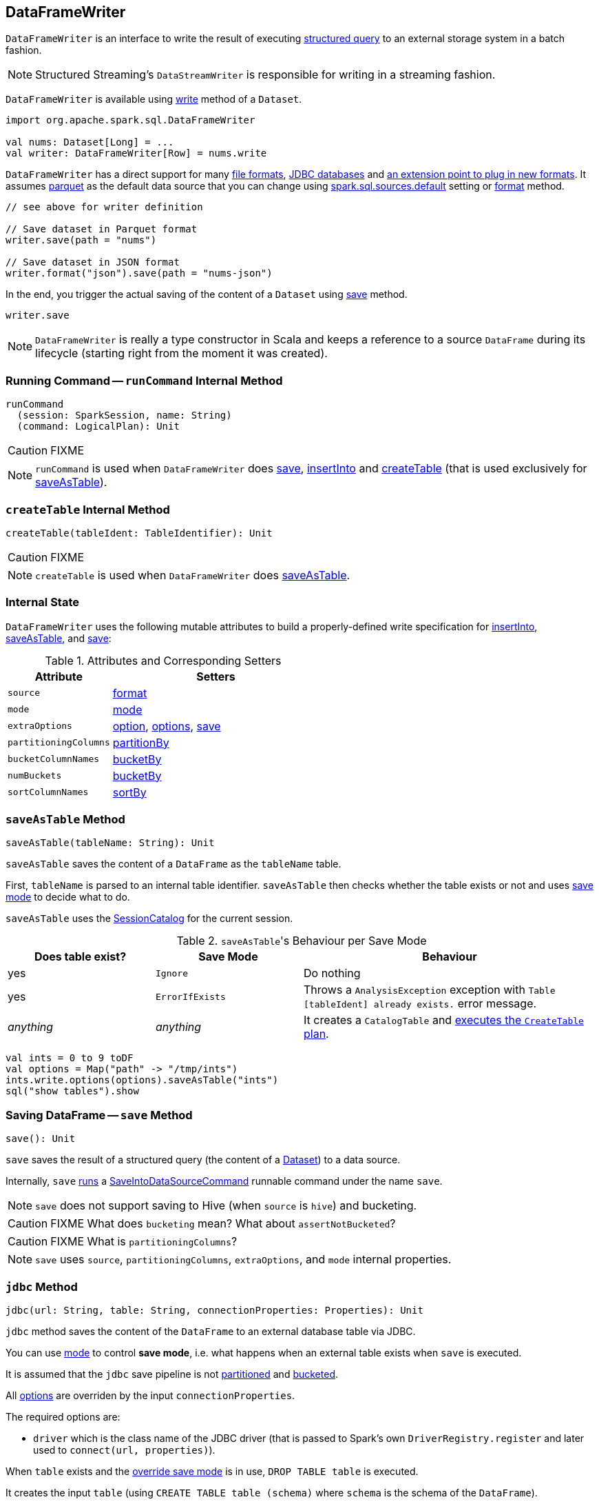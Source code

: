 == DataFrameWriter

`DataFrameWriter` is an interface to write the result of executing link:spark-sql-Dataset.adoc[structured query] to an external storage system in a batch fashion.

NOTE: Structured Streaming's `DataStreamWriter` is responsible for writing in a streaming fashion.

`DataFrameWriter` is available using link:spark-sql-DataFrame.adoc#write[write] method of a `Dataset`.

[source, scala]
----
import org.apache.spark.sql.DataFrameWriter

val nums: Dataset[Long] = ...
val writer: DataFrameWriter[Row] = nums.write
----

`DataFrameWriter` has a direct support for many <<writing-dataframes-to-files, file formats>>, <<jdbc, JDBC databases>> and <<format, an extension point to plug in new formats>>. It assumes <<parquet, parquet>> as the default data source that you can change using link:spark-sql-settings.adoc[spark.sql.sources.default] setting or <<format, format>> method.

[source, scala]
----
// see above for writer definition

// Save dataset in Parquet format
writer.save(path = "nums")

// Save dataset in JSON format
writer.format("json").save(path = "nums-json")
----

In the end, you trigger the actual saving of the content of a `Dataset` using <<save, save>> method.

[source, scala]
----
writer.save
----

NOTE: `DataFrameWriter` is really a type constructor in Scala and keeps a reference to a source `DataFrame` during its lifecycle (starting right from the moment it was created).

=== [[runCommand]] Running Command -- `runCommand` Internal Method

[source, scala]
----
runCommand
  (session: SparkSession, name: String)
  (command: LogicalPlan): Unit
----

CAUTION: FIXME

NOTE: `runCommand` is used when `DataFrameWriter` does <<save, save>>, <<insertInto, insertInto>> and <<createTable, createTable>> (that is used exclusively for <<saveAsTable, saveAsTable>>).

=== [[createTable]] `createTable` Internal Method

[source, scala]
----
createTable(tableIdent: TableIdentifier): Unit
----

CAUTION: FIXME

NOTE: `createTable` is used when `DataFrameWriter` does <<saveAsTable, saveAsTable>>.

=== [[internal-state]] Internal State

`DataFrameWriter` uses the following mutable attributes to build a properly-defined write specification for <<insertInto, insertInto>>, <<saveAsTable, saveAsTable>>, and <<save, save>>:

.Attributes and Corresponding Setters
[cols="1,2",options="header"]
|===
|Attribute |Setters
|`source`        |<<format, format>>
|`mode` | <<mode, mode>>
|`extraOptions` | <<option, option>>, <<options, options>>, <<save, save>>
|`partitioningColumns` | <<partitionBy, partitionBy>>
|`bucketColumnNames` | <<bucketBy, bucketBy>>
|`numBuckets` | <<bucketBy, bucketBy>>
|`sortColumnNames` | <<sortBy, sortBy>>
|===

=== [[saveAsTable]] `saveAsTable` Method

[source, scala]
----
saveAsTable(tableName: String): Unit
----

`saveAsTable` saves the content of a `DataFrame` as the `tableName` table.

First, `tableName` is parsed to an internal table identifier. `saveAsTable` then checks whether the table exists or not and uses <<mode, save mode>> to decide what to do.

`saveAsTable` uses the link:spark-sql-SessionCatalog.adoc[SessionCatalog] for the current session.

.``saveAsTable``'s Behaviour per Save Mode
[cols="1,1,2",options="header"]
|===
| Does table exist? |Save Mode | Behaviour
| yes       | `Ignore` | Do nothing
| yes       | `ErrorIfExists` | Throws a `AnalysisException` exception with `Table [tableIdent] already exists.` error message.
| _anything_       | _anything_ | It creates a `CatalogTable` and link:spark-sql-SessionState.adoc#executePlan[executes the `CreateTable` plan].
|===

[source, scala]
----
val ints = 0 to 9 toDF
val options = Map("path" -> "/tmp/ints")
ints.write.options(options).saveAsTable("ints")
sql("show tables").show
----

=== [[save]] Saving DataFrame -- `save` Method

[source, scala]
----
save(): Unit
----

`save` saves the result of a structured query (the content of a link:spark-sql-Dataset.adoc[Dataset]) to a data source.

Internally, `save` <<runCommand, runs>> a link:spark-sql-LogicalPlan-RunnableCommand.adoc#SaveIntoDataSourceCommand[SaveIntoDataSourceCommand] runnable command under the name `save`.

NOTE: `save` does not support saving to Hive (when `source` is `hive`) and bucketing.

CAUTION: FIXME What does `bucketing` mean? What about `assertNotBucketed`?

CAUTION: FIXME What is `partitioningColumns`?

NOTE: `save` uses `source`, `partitioningColumns`, `extraOptions`, and `mode` internal properties.

=== [[jdbc]] `jdbc` Method

[source, scala]
----
jdbc(url: String, table: String, connectionProperties: Properties): Unit
----

`jdbc` method saves the content of the `DataFrame` to an external database table via JDBC.

You can use <<mode, mode>> to control *save mode*, i.e. what happens when an external table exists when `save` is executed.

It is assumed that the `jdbc` save pipeline is not <<partitionBy, partitioned>> and <<bucketBy, bucketed>>.

All <<options, options>> are overriden by the input `connectionProperties`.

The required options are:

* `driver` which is the class name of the JDBC driver (that is passed to Spark's own `DriverRegistry.register` and later used to `connect(url, properties)`).

When `table` exists and the <<mode, override save mode>> is in use, `DROP TABLE table` is executed.

It creates the input `table` (using `CREATE TABLE table (schema)` where `schema` is the schema of the `DataFrame`).

=== [[bucketBy]] `bucketBy` Method

CAUTION: FIXME

=== [[partitionBy]] `partitionBy` Method

[source, scala]
----
partitionBy(colNames: String*): DataFrameWriter[T]
----

CAUTION: FIXME

=== [[mode]] Defining Write Behaviour Per Sink's Existence (aka Save Mode) -- `mode` Method

[source, scala]
----
mode(saveMode: String): DataFrameWriter[T]
mode(saveMode: SaveMode): DataFrameWriter[T]
----

`mode` defines the behaviour of <<save, save>> when an external file or table (Spark writes to) already exists, i.e. `SaveMode`.

[[SaveMode]]
.Types of SaveMode (in alphabetical order)
[cols="1,2",options="header",width="100%"]
|===
| Name
| Description

| `Append`
| Records are appended to existing data.

| `ErrorIfExists`
| Exception is thrown.

| `Ignore`
| Do not save the records and not change the existing data in any way.

| `Overwrite`
| Existing data is overwritten by new records.
|===

=== [[option]][[options]] Writer Configuration -- `option` and `options` Methods

CAUTION: FIXME

=== [[writing-dataframes-to-files]] Writing DataFrames to Files

CAUTION: FIXME

=== [[format]] Specifying Alias or Fully-Qualified Class Name of DataSource -- `format` Method

CAUTION: FIXME Compare to DataFrameReader.

=== [[parquet]] Parquet

CAUTION: FIXME

NOTE: Parquet is the default data source format.

=== [[insertInto]] `insertInto` Method

CAUTION: FIXME
